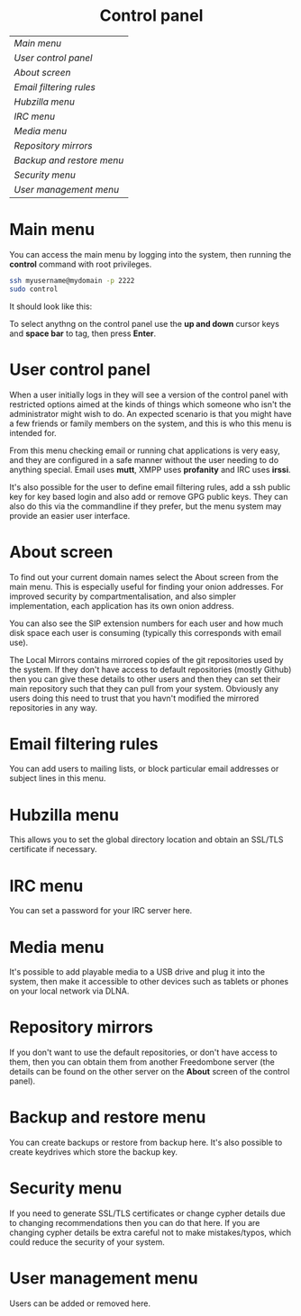 #+TITLE:
#+AUTHOR: Bob Mottram
#+EMAIL: bob@robotics.uk.to
#+KEYWORDS: freedombox, debian, beaglebone, red matrix, email, web server, home server, internet, censorship, surveillance, social network, irc, jabber
#+DESCRIPTION: Control Panel
#+OPTIONS: ^:nil toc:nil
#+HTML_HEAD: <link rel="stylesheet" type="text/css" href="solarized-light.css" />

#+BEGIN_CENTER
[[file:images/logo.png]]
#+END_CENTER

#+BEGIN_EXPORT html
<center>
<h1>Control panel</h1>
</center>
#+END_EXPORT

| [[Main menu]]               |
| [[User control panel]]      |
| [[About screen]]            |
| [[Email filtering rules]]   |
| [[Hubzilla menu]]           |
| [[IRC menu]]                |
| [[Media menu]]              |
| [[Repository mirrors]]      |
| [[Backup and restore menu]] |
| [[Security menu]]           |
| [[User management menu]]    |

* Main menu
You can access the main menu by logging into the system, then running the *control* command with root privileges.

#+BEGIN_SRC bash
ssh myusername@mydomain -p 2222
sudo control
#+END_SRC

It should look like this:

#+BEGIN_CENTER
[[file:images/controlpanel/control_panel.jpg]]
#+END_CENTER

To select anythng on the control panel use the *up and down* cursor keys and *space bar* to tag, then press *Enter*.

* User control panel
When a user initially logs in they will see a version of the control panel with restricted options aimed at the kinds of things which someone who isn't the administrator might wish to do. An expected scenario is that you might have a few friends or family members on the system, and this is who this menu is intended for.

From this menu checking email or running chat applications is very easy, and they are configured in a safe manner without the user needing to do anything special. Email uses *mutt*, XMPP uses *profanity* and IRC uses *irssi*.

#+BEGIN_CENTER
[[./images/controlpanel/control_panel_user.jpg]]
#+END_CENTER

It's also possible for the user to define email filtering rules, add a ssh public key for key based login and also add or remove GPG public keys. They can also do this via the commandline if they prefer, but the menu system may provide an easier user interface.
* About screen
To find out your current domain names select the About screen from the main menu. This is especially useful for finding your onion addresses. For improved security by compartmentalisation, and also simpler implementation, each application has its own onion address.

#+BEGIN_CENTER
[[file:images/controlpanel/control_panel_about.jpg]]
#+END_CENTER

You can also see the SIP extension numbers for each user and how much disk space each user is consuming (typically this corresponds with email use).

The Local Mirrors contains mirrored copies of the git repositories used by the system. If they don't have access to default repositories (mostly Github) then you can give these details to other users and then they can set their main repository such that they can pull from your system. Obviously any users doing this need to trust that you havn't modified the mirrored repositories in any way.

* Email filtering rules
You can add users to mailing lists, or block particular email addresses or subject lines in this menu.

#+BEGIN_CENTER
[[file:images/controlpanel/control_panel_filtering.jpg]]
#+END_CENTER

* Hubzilla menu
This allows you to set the global directory location and obtain an SSL/TLS certificate if necessary.

#+BEGIN_CENTER
[[file:images/controlpanel/control_panel_hubzilla.jpg]]
#+END_CENTER

* IRC menu
You can set a password for your IRC server here.

#+BEGIN_CENTER
[[file:images/controlpanel/control_panel_irc.jpg]]
#+END_CENTER

* Media menu
It's possible to add playable media to a USB drive and plug it into the system, then make it accessible to other devices such as tablets or phones on your local network via DLNA.

#+BEGIN_CENTER
[[file:images/controlpanel/control_panel_media.jpg]]
#+END_CENTER

* Repository mirrors
If you don't want to use the default repositories, or don't have access to them, then you can obtain them from another Freedombone server (the details can be found on the other server on the *About* screen of the control panel).

#+BEGIN_CENTER
[[file:images/controlpanel/control_panel_mirrors.jpg]]
#+END_CENTER

* Backup and restore menu
You can create backups or restore from backup here. It's also possible to create keydrives which store the backup key.

#+BEGIN_CENTER
[[file:images/controlpanel/control_panel_backup_restore.jpg]]
#+END_CENTER

* Security menu
If you need to generate SSL/TLS certificates or change cypher details due to changing recommendations then you can do that here. If you are changing cypher details be extra careful not to make mistakes/typos, which could reduce the security of your system.

#+BEGIN_CENTER
[[file:images/controlpanel/control_panel_security.jpg]]
#+END_CENTER

* User management menu
Users can be added or removed here.

#+BEGIN_CENTER
[[file:images/controlpanel/control_panel_users.jpg]]
#+END_CENTER
